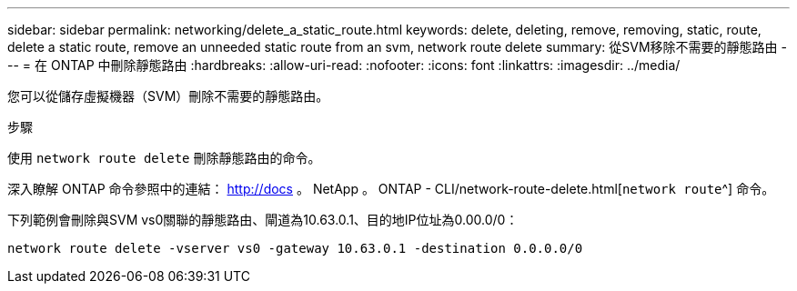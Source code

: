 ---
sidebar: sidebar 
permalink: networking/delete_a_static_route.html 
keywords: delete, deleting, remove, removing, static, route, delete a static route, remove an unneeded static route from an svm, network route delete 
summary: 從SVM移除不需要的靜態路由 
---
= 在 ONTAP 中刪除靜態路由
:hardbreaks:
:allow-uri-read: 
:nofooter: 
:icons: font
:linkattrs: 
:imagesdir: ../media/


[role="lead"]
您可以從儲存虛擬機器（SVM）刪除不需要的靜態路由。

.步驟
使用 `network route delete` 刪除靜態路由的命令。

深入瞭解 ONTAP 命令參照中的連結： http://docs 。 NetApp 。 ONTAP - CLI/network-route-delete.html[`network route`^] 命令。

下列範例會刪除與SVM vs0關聯的靜態路由、閘道為10.63.0.1、目的地IP位址為0.00.0/0：

....
network route delete -vserver vs0 -gateway 10.63.0.1 -destination 0.0.0.0/0
....